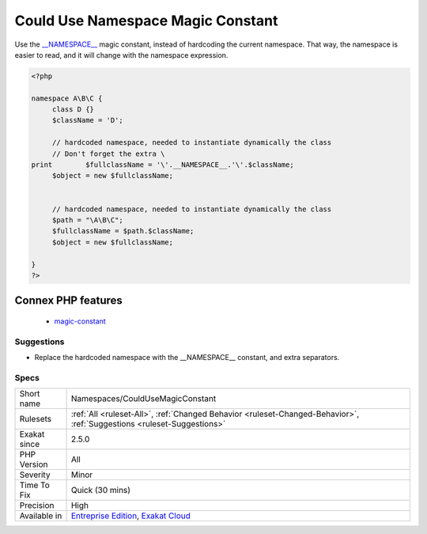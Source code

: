 .. _namespaces-couldusemagicconstant:

.. _could-use-namespace-magic-constant:

Could Use Namespace Magic Constant
++++++++++++++++++++++++++++++++++

.. meta::
	:description:
		Could Use Namespace Magic Constant: Use the __NAMESPACE__ magic constant, instead of hardcoding the current namespace.
	:twitter:card: summary_large_image
	:twitter:site: @exakat
	:twitter:title: Could Use Namespace Magic Constant
	:twitter:description: Could Use Namespace Magic Constant: Use the __NAMESPACE__ magic constant, instead of hardcoding the current namespace
	:twitter:creator: @exakat
	:twitter:image:src: https://www.exakat.io/wp-content/uploads/2020/06/logo-exakat.png
	:og:image: https://www.exakat.io/wp-content/uploads/2020/06/logo-exakat.png
	:og:title: Could Use Namespace Magic Constant
	:og:type: article
	:og:description: Use the __NAMESPACE__ magic constant, instead of hardcoding the current namespace
	:og:url: https://php-tips.readthedocs.io/en/latest/tips/Namespaces/CouldUseMagicConstant.html
	:og:locale: en
Use the `__NAMESPACE__ <https://www.php.net/manual/en/language.constants.predefined.php>`_ magic constant, instead of hardcoding the current namespace. That way, the namespace is easier to read, and it will change with the namespace expression.

.. code-block:: php
   
   <?php
   
   namespace A\B\C {
   	class D {}
   	$className = 'D';
   
   	// hardcoded namespace, needed to instantiate dynamically the class
   	// Don't forget the extra \ 
   print	$fullclassName = '\'.__NAMESPACE__.'\'.$className;
   	$object = new $fullclassName;
   	
   	
   	// hardcoded namespace, needed to instantiate dynamically the class
   	$path = "\A\B\C"; 
   	$fullclassName = $path.$className;
   	$object = new $fullclassName;
   
   }
   ?>
Connex PHP features
-------------------

  + `magic-constant <https://php-dictionary.readthedocs.io/en/latest/dictionary/magic-constant.ini.html>`_


Suggestions
___________

* Replace the hardcoded namespace with the __NAMESPACE__ constant, and extra separators.




Specs
_____

+--------------+-------------------------------------------------------------------------------------------------------------------------+
| Short name   | Namespaces/CouldUseMagicConstant                                                                                        |
+--------------+-------------------------------------------------------------------------------------------------------------------------+
| Rulesets     | :ref:`All <ruleset-All>`, :ref:`Changed Behavior <ruleset-Changed-Behavior>`, :ref:`Suggestions <ruleset-Suggestions>`  |
+--------------+-------------------------------------------------------------------------------------------------------------------------+
| Exakat since | 2.5.0                                                                                                                   |
+--------------+-------------------------------------------------------------------------------------------------------------------------+
| PHP Version  | All                                                                                                                     |
+--------------+-------------------------------------------------------------------------------------------------------------------------+
| Severity     | Minor                                                                                                                   |
+--------------+-------------------------------------------------------------------------------------------------------------------------+
| Time To Fix  | Quick (30 mins)                                                                                                         |
+--------------+-------------------------------------------------------------------------------------------------------------------------+
| Precision    | High                                                                                                                    |
+--------------+-------------------------------------------------------------------------------------------------------------------------+
| Available in | `Entreprise Edition <https://www.exakat.io/entreprise-edition>`_, `Exakat Cloud <https://www.exakat.io/exakat-cloud/>`_ |
+--------------+-------------------------------------------------------------------------------------------------------------------------+


